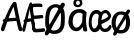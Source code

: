 SplineFontDB: 3.2
FontName: norske_bokstaver
FullName: norske bokstaver
FamilyName: norske bokstaver
Weight: Book
Copyright: https://github.com/dtinth/comic-mono-font/blob/master/LICENSE
Version: 1.0
ItalicAngle: 0
UnderlinePosition: 0
UnderlineWidth: 0
Ascent: 750
Descent: 250
InvalidEm: 0
sfntRevision: 0x00000000
LayerCount: 2
Layer: 0 1 "Back" 1
Layer: 1 1 "Fore" 0
XUID: [1021 335 308602569 9763034]
StyleMap: 0x0040
FSType: 4
OS2Version: 3
OS2_WeightWidthSlopeOnly: 0
OS2_UseTypoMetrics: 0
CreationTime: 1608751085
ModificationTime: 1647207535
PfmFamily: 81
TTFWeight: 400
TTFWidth: 5
LineGap: 0
VLineGap: 0
Panose: 0 0 0 0 0 0 0 0 0 0
OS2TypoAscent: 1255
OS2TypoAOffset: 0
OS2TypoDescent: -386
OS2TypoDOffset: 0
OS2TypoLinegap: 200
OS2WinAscent: 1705
OS2WinAOffset: 0
OS2WinDescent: 615
OS2WinDOffset: 0
HheadAscent: 1705
HheadAOffset: 0
HheadDescent: -615
HheadDOffset: 0
OS2SubXSize: 650
OS2SubYSize: 600
OS2SubXOff: 0
OS2SubYOff: 75
OS2SupXSize: 650
OS2SupYSize: 600
OS2SupXOff: 0
OS2SupYOff: 350
OS2StrikeYSize: 0
OS2StrikeYPos: 270
OS2CapHeight: 650
OS2XHeight: 450
OS2Vendor: 'NONE'
OS2CodePages: 20000093.00000000
OS2UnicodeRanges: 00000007.00000000.00000000.00000000
MarkAttachClasses: 1
DEI: 91125
ShortTable: maxp 16
  1
  0
  336
  124
  5
  0
  0
  2
  0
  1
  1
  0
  64
  0
  0
  0
EndShort
LangName: 1033 "" "" "Normal" "" "" "Version 1.0"
GaspTable: 1 65535 2 0
Encoding: UnicodeBmp
UnicodeInterp: none
NameList: AGL For New Fonts
DisplaySize: -48
AntiAlias: 1
FitToEm: 0
WinInfo: 192 16 6
BeginPrivate: 0
EndPrivate
BeginChars: 65543 6

StartChar: Aring
Encoding: 197 197 0
Width: 550
VWidth: 2048
GlyphClass: 2
Flags: W
LayerCount: 2
Fore
SplineSet
290 794 m 0,0,1
 239 794 239 794 209.5 823.5 c 128,-1,2
 180 853 180 853 180 899 c 0,3,4
 180 914 180 914 183 928 c 128,-1,5
 186 942 186 942 195 956.5 c 128,-1,6
 204 971 204 971 217.5 982 c 128,-1,7
 231 993 231 993 253.5 1000 c 128,-1,8
 276 1007 276 1007 304 1007 c 0,9,10
 328 1007 328 1007 347 1001 c 128,-1,11
 366 995 366 995 377 985 c 128,-1,12
 388 975 388 975 394.5 959 c 128,-1,13
 401 943 401 943 403.5 926 c 128,-1,14
 406 909 406 909 406 887 c 0,15,16
 406 852 406 852 370.5 823 c 128,-1,17
 335 794 335 794 290 794 c 0,0,1
298 849 m 0,18,19
 315 849 315 849 330.5 864.5 c 128,-1,20
 346 880 346 880 346 897 c 0,21,22
 346 905 346 905 344 913.5 c 128,-1,23
 342 922 342 922 337.5 932 c 128,-1,24
 333 942 333 942 323.5 948.5 c 128,-1,25
 314 955 314 955 300 955 c 0,26,27
 274 955 274 955 260.5 938 c 128,-1,28
 247 921 247 921 248 898 c 0,29,30
 248 877 248 877 261 863 c 128,-1,31
 274 849 274 849 298 849 c 0,18,19
531 -2 m 0,32,33
 512 -10 512 -10 493 -0.5 c 128,-1,34
 474 9 474 9 462 40 c 0,35,36
 449 71 449 71 412 252 c 1,37,38
 284 247 284 247 182 230 c 1,39,40
 155 154 155 154 116 40 c 0,41,42
 107 9 107 9 88.5 -1 c 128,-1,43
 70 -11 70 -11 51 -2 c 0,44,45
 16 14 16 14 29 74 c 0,46,47
 35 106 35 106 87 230 c 1,48,49
 69 242 69 242 69 259 c 0,50,51
 68 273 68 273 82 286 c 128,-1,52
 96 299 96 299 118 305 c 1,53,54
 240 592 240 592 307 688 c 0,55,56
 322 709 322 709 333.5 718 c 128,-1,57
 345 727 345 727 359 727 c 0,58,59
 379 729 379 729 394 720 c 128,-1,60
 409 711 409 711 413 688 c 0,61,62
 434 564 434 564 483.5 336 c 128,-1,63
 533 108 533 108 552 74 c 0,64,65
 562 55 562 55 560 39.5 c 128,-1,66
 558 24 558 24 550.5 13.5 c 128,-1,67
 543 3 543 3 531 -2 c 0,32,33
340 604 m 1,68,69
 296 537 296 537 214 319 c 1,70,71
 316 331 316 331 396 332 c 1,72,73
 387 378 387 378 368 470.5 c 128,-1,74
 349 563 349 563 340 604 c 1,68,69
EndSplineSet
EndChar

StartChar: AE
Encoding: 198 198 1
Width: 550
VWidth: 2048
GlyphClass: 2
Flags: W
LayerCount: 2
Fore
SplineSet
322 -15 m 4,0,1
 310 -24 310 -24 293 -14 c 132,-1,2
 276 -4 276 -4 269 27 c 4,3,4
 261 58 261 58 238 239 c 5,5,6
 195 236 195 236 124 217 c 5,7,8
 107 141 107 141 83 27 c 4,9,10
 81 14 81 14 75.5 4.5 c 132,-1,11
 70 -5 70 -5 63.5 -10 c 132,-1,12
 57 -15 57 -15 50 -17.5 c 132,-1,13
 43 -20 43 -20 37 -19 c 132,-1,14
 31 -18 31 -18 27 -15 c 4,15,16
 5 1 5 1 14 61 c 4,17,18
 18 93 18 93 50 217 c 5,19,20
 39 229 39 229 38 246 c 4,21,22
 38 260 38 260 46.5 273 c 132,-1,23
 55 286 55 286 68 292 c 5,24,25
 144 579 144 579 185 676 c 4,26,27
 194 697 194 697 201 705.5 c 132,-1,28
 208 714 208 714 216 714 c 4,29,30
 228 716 228 716 237.5 707 c 132,-1,31
 247 698 247 698 249 676 c 4,32,33
 262 552 262 552 292.5 323.5 c 132,-1,34
 323 95 323 95 335 61 c 4,35,36
 341 42 341 42 340 26.5 c 132,-1,37
 339 11 339 11 334 0.5 c 132,-1,38
 329 -10 329 -10 322 -15 c 4,0,1
210 591 m 5,39,40
 201 567 201 567 190.5 524.5 c 132,-1,41
 180 482 180 482 166 413 c 132,-1,42
 152 344 152 344 143 306 c 5,43,44
 155 308 155 308 171 311 c 132,-1,45
 187 314 187 314 193 315 c 132,-1,46
 199 316 199 316 209 317.5 c 132,-1,47
 219 319 219 319 228 319 c 5,48,49
 222 367 222 367 218.5 459.5 c 132,-1,50
 215 552 215 552 210 591 c 5,39,40
547 -20 m 4,51,52
 536 -19 536 -19 493.5 -23 c 132,-1,53
 451 -27 451 -27 400.5 -31 c 132,-1,54
 350 -35 350 -35 321 -32 c 4,55,56
 305 -30 305 -30 284 -8 c 132,-1,57
 263 14 263 14 258 43 c 4,58,59
 253 69 253 69 246.5 131.5 c 132,-1,60
 240 194 240 194 231 287 c 132,-1,61
 222 380 222 380 212 454 c 4,62,63
 207 497 207 497 203.5 529 c 132,-1,64
 200 561 200 561 198 594.5 c 132,-1,65
 196 628 196 628 195 638 c 4,66,67
 193 664 193 664 204.5 678.5 c 132,-1,68
 216 693 216 693 230 693 c 4,69,70
 246 695 246 695 257 676 c 5,71,72
 291 684 291 684 338 686 c 132,-1,73
 385 688 385 688 421.5 686 c 132,-1,74
 458 684 458 684 480 680 c 4,75,76
 495 677 495 677 501.5 667.5 c 132,-1,77
 508 658 508 658 511 642 c 4,78,79
 511 631 511 631 510.5 620.5 c 132,-1,80
 510 610 510 610 504.5 603.5 c 132,-1,81
 499 597 499 597 489 599 c 4,82,83
 430 605 430 605 371.5 602.5 c 132,-1,84
 313 600 313 600 271 591 c 5,85,86
 279 486 279 486 290 386 c 5,87,88
 336 386 336 386 413 393.5 c 132,-1,89
 490 401 490 401 499 401 c 4,90,91
 524 401 524 401 530 363 c 4,92,93
 534 319 534 319 508 319 c 4,94,95
 497 319 497 319 413.5 309.5 c 132,-1,96
 330 300 330 300 300 299 c 5,97,98
 303 277 303 277 306.5 241.5 c 132,-1,99
 310 206 310 206 313 180.5 c 132,-1,100
 316 155 316 155 319.5 128 c 132,-1,101
 323 101 323 101 325.5 83.5 c 132,-1,102
 328 66 328 66 331 59 c 5,103,104
 348 52 348 52 427.5 57 c 132,-1,105
 507 62 507 62 529 69 c 4,106,107
 538 71 538 71 544 71 c 132,-1,108
 550 71 550 71 555.5 67.5 c 132,-1,109
 561 64 561 64 564 60 c 132,-1,110
 567 56 567 56 569 49.5 c 132,-1,111
 571 43 571 43 572.5 38 c 132,-1,112
 574 33 574 33 574 27 c 4,113,114
 576 8 576 8 570 -7 c 132,-1,115
 564 -22 564 -22 547 -20 c 4,51,52
EndSplineSet
EndChar

StartChar: aring
Encoding: 229 229 2
Width: 550
VWidth: 2048
GlyphClass: 2
Flags: W
LayerCount: 2
Fore
SplineSet
294 595 m 4,0,1
 242 595 242 595 212.5 624.5 c 132,-1,2
 183 654 183 654 183 701 c 4,3,4
 183 716 183 716 186.5 729.5 c 132,-1,5
 190 743 190 743 198.5 758 c 132,-1,6
 207 773 207 773 220.5 784 c 132,-1,7
 234 795 234 795 256.5 802 c 132,-1,8
 279 809 279 809 307 809 c 4,9,10
 332 809 332 809 350.5 803 c 132,-1,11
 369 797 369 797 380 786.5 c 132,-1,12
 391 776 391 776 397.5 760 c 132,-1,13
 404 744 404 744 406.5 727 c 132,-1,14
 409 710 409 710 409 689 c 4,15,16
 409 654 409 654 373.5 624.5 c 132,-1,17
 338 595 338 595 294 595 c 4,0,1
301 650 m 4,18,19
 318 650 318 650 333.5 666 c 132,-1,20
 349 682 349 682 349 698 c 4,21,22
 349 705 349 705 347.5 714 c 132,-1,23
 346 723 346 723 341 733 c 132,-1,24
 336 743 336 743 326.5 750 c 132,-1,25
 317 757 317 757 303 757 c 4,26,27
 277 757 277 757 263.5 740 c 132,-1,28
 250 723 250 723 251 700 c 4,29,30
 252 679 252 679 264.5 664.5 c 132,-1,31
 277 650 277 650 301 650 c 4,18,19
517 464 m 5,32,33
 499 336 499 336 501 249.5 c 132,-1,34
 503 163 503 163 528 47 c 4,35,36
 535 16 535 16 523 2.5 c 132,-1,37
 511 -11 511 -11 488 -13 c 4,38,39
 466 -15 466 -15 450.5 -5 c 132,-1,40
 435 5 435 5 426 36 c 4,41,42
 425 46 425 46 421.5 68 c 132,-1,43
 418 90 418 90 416 101 c 5,44,45
 353 -5 353 -5 254 -5 c 4,46,47
 219 -4 219 -4 188 9 c 132,-1,48
 157 22 157 22 134.5 44 c 132,-1,49
 112 66 112 66 95.5 93.5 c 132,-1,50
 79 121 79 121 70 150 c 132,-1,51
 61 179 61 179 61 207 c 4,52,53
 61 262 61 262 69.5 308.5 c 132,-1,54
 78 355 78 355 92.5 390 c 132,-1,55
 107 425 107 425 128 452 c 132,-1,56
 149 479 149 479 173 497 c 132,-1,57
 197 515 197 515 226 526.5 c 132,-1,58
 255 538 255 538 284.5 543 c 132,-1,59
 314 548 314 548 347 548 c 4,60,61
 401 548 401 548 439 528.5 c 132,-1,62
 477 509 477 509 517 464 c 5,32,33
166 239 m 4,63,64
 166 214 166 214 171.5 188 c 132,-1,65
 177 162 177 162 187.5 138.5 c 132,-1,66
 198 115 198 115 216.5 99.5 c 132,-1,67
 235 84 235 84 258 84 c 4,68,69
 282 84 282 84 305.5 97.5 c 132,-1,70
 329 111 329 111 348 133 c 132,-1,71
 367 155 367 155 381.5 180 c 132,-1,72
 396 205 396 205 405 230 c 5,73,74
 405 323 405 323 416 425 c 5,75,76
 393 443 393 443 374.5 450.5 c 132,-1,77
 356 458 356 458 325 458 c 4,78,79
 307 458 307 458 287 451.5 c 132,-1,80
 267 445 267 445 245 429 c 132,-1,81
 223 413 223 413 205.5 389 c 132,-1,82
 188 365 188 365 177 326 c 132,-1,83
 166 287 166 287 166 239 c 4,63,64
EndSplineSet
EndChar

StartChar: ae
Encoding: 230 230 3
Width: 550
VWidth: 2048
GlyphClass: 2
Flags: W
LayerCount: 2
Fore
SplineSet
340 442 m 5,0,1
 338 420 338 420 333.5 372 c 132,-1,2
 329 324 329 324 327.5 305.5 c 132,-1,3
 326 287 326 287 323.5 249.5 c 132,-1,4
 321 212 321 212 321 190 c 4,5,6
 321 -30 321 -30 153 -28 c 4,7,8
 124 -28 124 -28 97 -6 c 4,9,10
 71 14 71 14 53.5 45 c 132,-1,11
 36 76 36 76 26.5 112.5 c 132,-1,12
 17 149 17 149 17 184 c 4,13,14
 17 261 17 261 28.5 321 c 132,-1,15
 40 381 40 381 58.5 419 c 132,-1,16
 77 457 77 457 103.5 481.5 c 132,-1,17
 130 506 130 506 158.5 516 c 132,-1,18
 187 526 187 526 220 526 c 4,19,20
 258 526 258 526 285 506.5 c 132,-1,21
 312 487 312 487 340 442 c 5,0,1
91 216 m 4,22,23
 91 191 91 191 95 165 c 132,-1,24
 99 139 99 139 106.5 115.5 c 132,-1,25
 114 92 114 92 127 77 c 132,-1,26
 140 62 140 62 157 62 c 132,-1,27
 174 62 174 62 191 75.5 c 132,-1,28
 208 89 208 89 221 111 c 132,-1,29
 234 133 234 133 244 157.5 c 132,-1,30
 254 182 254 182 261 208 c 5,31,32
 261 301 261 301 268 402 c 5,33,34
 252 420 252 420 239 427.5 c 132,-1,35
 226 435 226 435 204 435 c 4,36,37
 191 435 191 435 177 429 c 132,-1,38
 163 423 163 423 147 406.5 c 132,-1,39
 131 390 131 390 119 366 c 132,-1,40
 107 342 107 342 99 303 c 132,-1,41
 91 264 91 264 91 216 c 4,22,23
576 64 m 4,42,43
 565 42 565 42 552.5 27.5 c 132,-1,44
 540 13 540 13 521.5 0 c 132,-1,45
 503 -13 503 -13 476 -19 c 132,-1,46
 449 -25 449 -25 412 -24 c 4,47,48
 341 -23 341 -23 302 47.5 c 132,-1,49
 263 118 263 118 264 242 c 4,50,51
 265 309 265 309 279 363 c 132,-1,52
 293 417 293 417 317.5 452.5 c 132,-1,53
 342 488 342 488 375 507.5 c 132,-1,54
 408 527 408 527 447 527 c 4,55,56
 469 527 469 527 495 509.5 c 132,-1,57
 521 492 521 492 544 460.5 c 132,-1,58
 567 429 567 429 577 391 c 5,59,60
 581 366 581 366 567.5 337 c 132,-1,61
 554 308 554 308 539 292 c 4,62,63
 526 278 526 278 505.5 263.5 c 132,-1,64
 485 249 485 249 459.5 235 c 132,-1,65
 434 221 434 221 415.5 211 c 132,-1,66
 397 201 397 201 369.5 188 c 132,-1,67
 342 175 342 175 335 171 c 5,68,69
 347 61 347 61 416 58 c 4,70,71
 435 57 435 57 454 64 c 132,-1,72
 473 71 473 71 486 82.5 c 132,-1,73
 499 94 499 94 506.5 103 c 132,-1,74
 514 112 514 112 517 116 c 4,75,76
 545 168 545 168 572 142 c 4,77,78
 602 113 602 113 576 64 c 4,42,43
432 448 m 4,79,80
 420 448 420 448 407 442 c 132,-1,81
 394 436 394 436 381.5 422 c 132,-1,82
 369 408 369 408 359 388.5 c 132,-1,83
 349 369 349 369 342 338.5 c 132,-1,84
 335 308 335 308 334 271 c 5,85,86
 470 319 470 319 506 366 c 5,87,88
 489 412 489 412 472 430 c 132,-1,89
 455 448 455 448 432 448 c 4,79,80
EndSplineSet
EndChar

StartChar: Oslash
Encoding: 216 216 4
Width: 550
VWidth: 2048
Flags: W
LayerCount: 2
Fore
SplineSet
514 629 m 0,0,1
 488 578 488 578 367 378 c 128,-1,2
 246 178 246 178 221 129 c 0,3,4
 204 98 204 98 168 24 c 128,-1,5
 132 -50 132 -50 123 -66 c 0,6,7
 107 -94 107 -94 82.5 -105.5 c 128,-1,8
 58 -117 58 -117 39 -105 c 0,9,10
 24 -97 24 -97 21 -68 c 128,-1,11
 18 -39 18 -39 33 -15 c 0,12,13
 180 226 180 226 284 413 c 0,14,15
 350 528 350 528 422 674 c 0,16,17
 430 690 430 690 444 698.5 c 128,-1,18
 458 707 458 707 471.5 706.5 c 128,-1,19
 485 706 485 706 497 701 c 0,20,21
 515 692 515 692 520.5 673 c 128,-1,22
 526 654 526 654 514 629 c 0,0,1
242 -74 m 0,23,24
 180 -73 180 -73 131 -36 c 128,-1,25
 82 1 82 1 55.5 62.5 c 128,-1,26
 29 124 29 124 30 198 c 0,27,28
 30 203 30 203 30 215 c 0,29,30
 30 260 30 260 31 287 c 128,-1,31
 32 314 32 314 35 359 c 128,-1,32
 38 404 38 404 46.5 444.5 c 128,-1,33
 55 485 55 485 69 521 c 0,34,35
 94 587 94 587 157.5 629 c 128,-1,36
 221 671 221 671 300 671 c 0,37,38
 340 671 340 671 377 655 c 128,-1,39
 414 639 414 639 443.5 610.5 c 128,-1,40
 473 582 473 582 492.5 537 c 128,-1,41
 512 492 512 492 516 436 c 0,42,43
 520 386 520 386 521 328.5 c 128,-1,44
 522 271 522 271 518 212 c 128,-1,45
 514 153 514 153 505 119 c 0,46,47
 492 72 492 72 473 38 c 128,-1,48
 454 4 454 4 431 -17.5 c 128,-1,49
 408 -39 408 -39 377.5 -51.5 c 128,-1,50
 347 -64 347 -64 315 -69 c 128,-1,51
 283 -74 283 -74 242 -74 c 0,23,24
242 11 m 0,52,53
 269 11 269 11 293.5 17.5 c 128,-1,54
 318 24 318 24 341 38.5 c 128,-1,55
 364 53 364 53 382 77 c 128,-1,56
 400 101 400 101 410 133 c 0,57,58
 413 146 413 146 418 193 c 128,-1,59
 423 240 423 240 425 305.5 c 128,-1,60
 427 371 427 371 422 435 c 0,61,62
 416 501 416 501 379 545 c 128,-1,63
 342 589 342 589 289 589 c 0,64,65
 235 589 235 589 198.5 549.5 c 128,-1,66
 162 510 162 510 145 439 c 0,67,68
 122 344 122 344 128 214 c 0,69,70
 129 182 129 182 133 154.5 c 128,-1,71
 137 127 137 127 145.5 100 c 128,-1,72
 154 73 154 73 166.5 54 c 128,-1,73
 179 35 179 35 198.5 23 c 128,-1,74
 218 11 218 11 242 11 c 0,52,53
EndSplineSet
EndChar

StartChar: oslash
Encoding: 248 248 5
Width: 550
VWidth: 2048
Flags: W
LayerCount: 2
Fore
SplineSet
253 -63 m 4,0,1
 204 -62 204 -62 163 -39 c 132,-1,2
 122 -16 122 -16 95 21 c 132,-1,3
 68 58 68 58 53.5 105.5 c 132,-1,4
 39 153 39 153 40 205 c 4,5,6
 40 265 40 265 56 316.5 c 132,-1,7
 72 368 72 368 101.5 407 c 132,-1,8
 131 446 131 446 177.5 467.5 c 132,-1,9
 224 489 224 489 283 489 c 4,10,11
 319 489 319 489 351.5 479 c 132,-1,12
 384 469 384 469 413.5 446.5 c 132,-1,13
 443 424 443 424 463.5 389.5 c 132,-1,14
 484 355 484 355 494 304 c 132,-1,15
 504 253 504 253 501 189 c 4,16,17
 497 128 497 128 481.5 82 c 132,-1,18
 466 36 466 36 437 3 c 132,-1,19
 408 -30 408 -30 361.5 -46.5 c 132,-1,20
 315 -63 315 -63 253 -63 c 4,0,1
274 22 m 0,21,22
 305 21 305 21 328.5 34 c 128,-1,23
 352 47 352 47 367 72.5 c 128,-1,24
 382 98 382 98 390 131.5 c 128,-1,25
 398 165 398 165 400 206 c 0,26,27
 404 312 404 312 369 361.5 c 128,-1,28
 334 411 334 411 269 411 c 0,29,30
 210 411 210 411 179 357.5 c 128,-1,31
 148 304 148 304 143 207 c 0,32,33
 142 174 142 174 145 148 c 128,-1,34
 148 122 148 122 156.5 98.5 c 128,-1,35
 165 75 165 75 179.5 59.5 c 128,-1,36
 194 44 194 44 218 34 c 128,-1,37
 242 24 242 24 274 22 c 0,21,22
495 475 m 0,38,39
 473 434 473 434 371.5 274.5 c 128,-1,40
 270 115 270 115 248 76 c 0,41,42
 234 51 234 51 203.5 -8 c 128,-1,43
 173 -67 173 -67 166 -80 c 0,44,45
 153 -102 153 -102 132 -111 c 128,-1,46
 111 -120 111 -120 95 -111 c 0,47,48
 82 -104 82 -104 79.5 -81 c 128,-1,49
 77 -58 77 -58 90 -39 c 0,50,51
 214 153 214 153 301 303 c 0,52,53
 356 395 356 395 418 511 c 0,54,55
 425 524 425 524 436.5 530.5 c 128,-1,56
 448 537 448 537 459.5 537 c 128,-1,57
 471 537 471 537 481 532 c 0,58,59
 496 525 496 525 500.5 510 c 128,-1,60
 505 495 505 495 495 475 c 0,38,39
EndSplineSet
EndChar
EndChars
EndSplineFont
